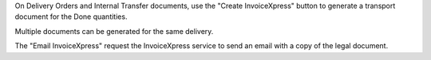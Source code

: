 On Delivery Orders and Internal Transfer documents, use the "Create InvoiceXpress"
button to generate a transport document for the Done quantities.

Multiple documents can be generated for the same delivery.

The "Email InvoiceXpress" request the InvoiceXpress service to send an email with a
copy of the legal document.
